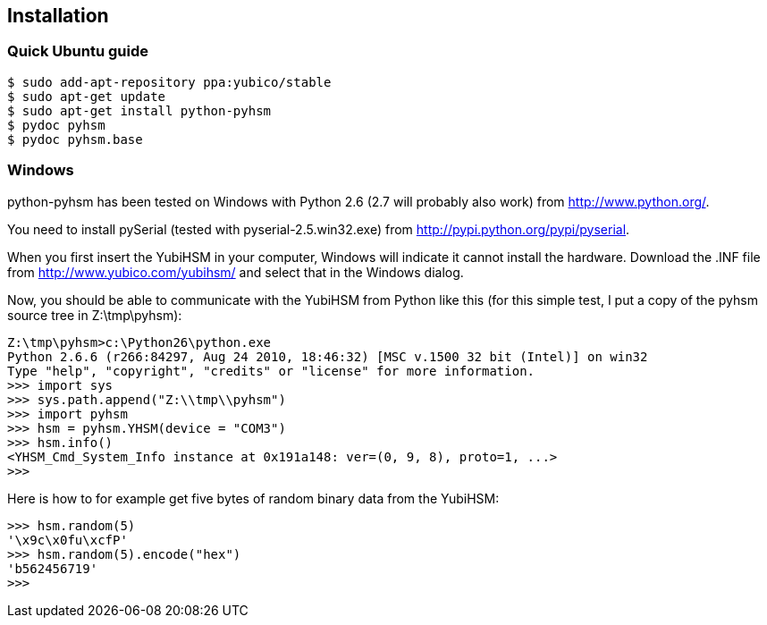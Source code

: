 == Installation

=== Quick Ubuntu guide

[source, sh]
----
$ sudo add-apt-repository ppa:yubico/stable
$ sudo apt-get update
$ sudo apt-get install python-pyhsm
$ pydoc pyhsm
$ pydoc pyhsm.base
----

=== Windows

python-pyhsm has been tested on Windows with Python 2.6 (2.7 will probably also
work) from http://www.python.org/.

You need to install pySerial (tested with pyserial-2.5.win32.exe) from
http://pypi.python.org/pypi/pyserial.

When you first insert the YubiHSM in your computer, Windows will indicate it
cannot install the hardware. Download the .INF file from
http://www.yubico.com/yubihsm/ and select that in the Windows dialog.

Now, you should be able to communicate with the YubiHSM from Python like this
(for this simple test, I put a copy of the pyhsm source tree in Z:\tmp\pyhsm):

[source, py]
----
Z:\tmp\pyhsm>c:\Python26\python.exe
Python 2.6.6 (r266:84297, Aug 24 2010, 18:46:32) [MSC v.1500 32 bit (Intel)] on win32
Type "help", "copyright", "credits" or "license" for more information.
>>> import sys
>>> sys.path.append("Z:\\tmp\\pyhsm")
>>> import pyhsm
>>> hsm = pyhsm.YHSM(device = "COM3")
>>> hsm.info()
<YHSM_Cmd_System_Info instance at 0x191a148: ver=(0, 9, 8), proto=1, ...>
>>>
----

Here is how to for example get five bytes of random binary data from the YubiHSM:

[source, py]
----
>>> hsm.random(5)
'\x9c\x0fu\xcfP'
>>> hsm.random(5).encode("hex")
'b562456719'
>>>
----
